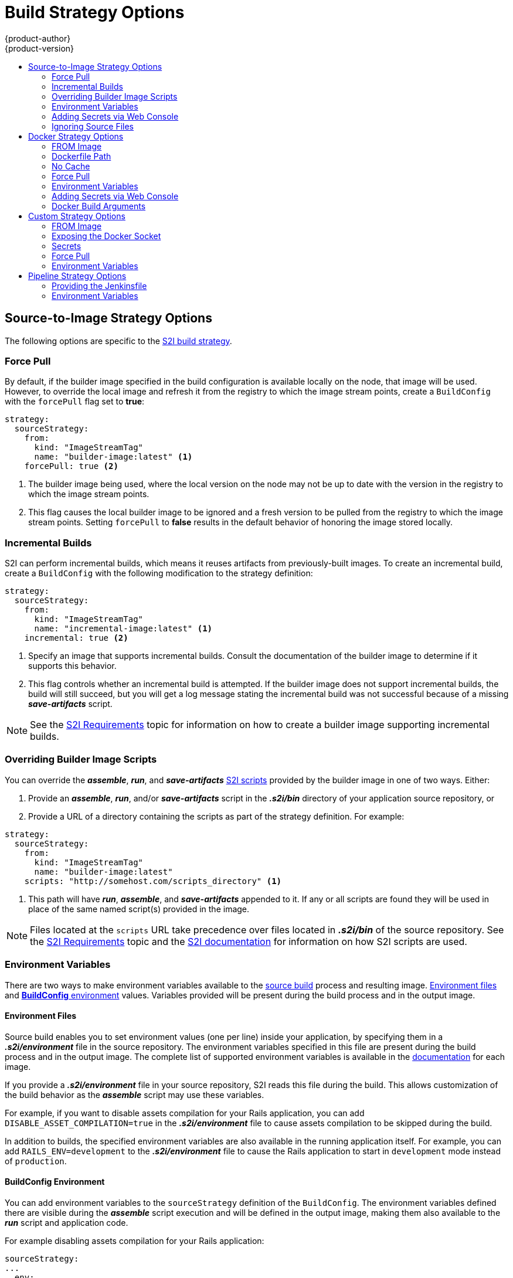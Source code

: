 [[dev-guide-build-strategy-options]]
= Build Strategy Options
{product-author}
{product-version}
:data-uri:
:icons:
:experimental:
:toc: macro
:toc-title:
:prewrap!:

toc::[]


ifdef::openshift-online,digital-garage,faktorz[]
[IMPORTANT]
====
The Docker build strategy is not supported in {product-title}.
====
endif::[]
[[source-to-image-strategy-options]]
== Source-to-Image Strategy Options

The following options are specific to the
xref:../../architecture/core_concepts/builds_and_image_streams.adoc#source-build[S2I
build strategy].

[[s2i-force-pull]]
=== Force Pull

By default, if the builder image specified in the build configuration is
available locally on the node, that image will be used. However, to override the
local image and refresh it from the registry to which the image stream points,
create a `BuildConfig` with the `forcePull` flag set to *true*:

[source,yaml]
----
strategy:
  sourceStrategy:
    from:
      kind: "ImageStreamTag"
      name: "builder-image:latest" <1>
    forcePull: true <2>
----
<1> The builder image being used, where the local version on the node may not be
up to date with the version in the registry to which the image stream points.
<2> This flag causes the local builder image to be ignored and a fresh version
to be pulled from the registry to which the image stream points. Setting
`forcePull` to *false* results in the default behavior of honoring the image
stored locally.

[[incremental-builds]]
=== Incremental Builds

S2I can perform incremental builds, which means it reuses artifacts from
previously-built images. To create an incremental build, create a
`BuildConfig` with the following modification to the strategy definition:

[source,yaml]
----
strategy:
  sourceStrategy:
    from:
      kind: "ImageStreamTag"
      name: "incremental-image:latest" <1>
    incremental: true <2>
----
<1> Specify an image that supports incremental builds. Consult the
documentation of the builder image to determine if it supports this behavior.
<2> This flag controls whether an incremental build is attempted. If the builder
image does not support incremental builds, the build will still succeed, but you
will get a log message stating the incremental build was not successful because
of a missing *_save-artifacts_* script.

[NOTE]
====
See the xref:../../creating_images/s2i.adoc#creating-images-s2i[S2I Requirements] topic for information
on how to create a builder image supporting incremental builds.
====

[[override-builder-image-scripts]]
=== Overriding Builder Image Scripts

You can override the *_assemble_*, *_run_*, and *_save-artifacts_*
xref:../../creating_images/s2i.adoc#s2i-scripts[S2I scripts] provided by the
builder image in one of two ways. Either:

1. Provide an *_assemble_*, *_run_*, and/or *_save-artifacts_* script in the
*_.s2i/bin_* directory of your application source repository, or

2. Provide a URL of a directory containing the scripts as part of the strategy
definition. For example:

[source,yaml]
----
strategy:
  sourceStrategy:
    from:
      kind: "ImageStreamTag"
      name: "builder-image:latest"
    scripts: "http://somehost.com/scripts_directory" <1>
----
<1> This path will have *_run_*, *_assemble_*, and *_save-artifacts_* appended
to it. If any or all scripts are found they will be used in place of the same
named script(s) provided in the image.

[NOTE]
====
Files located at the `scripts` URL take precedence over files located in
*_.s2i/bin_* of the source repository. See the
xref:../../creating_images/s2i.adoc#creating-images-s2i[S2I Requirements] topic and the
link:https://github.com/openshift/source-to-image/blob/master/docs/builder_image.md#sti-scripts[S2I
documentation] for information on how S2I scripts are used.
====

[[configuring-the-source-environment]]
=== Environment Variables

There are two ways to make environment variables available to the
xref:../../architecture/core_concepts/builds_and_image_streams.adoc#source-build[source build]
process and resulting image. xref:environment-files[Environment files] and
xref:buildconfig-environment[*BuildConfig* environment] values.  Variables provided will
be present during the build process and in the output image.

[[environment-files]]
==== Environment Files
Source build enables you to set environment values (one per line) inside your
application, by specifying them in a *_.s2i/environment_* file in the source
repository. The environment variables specified in this file are present during
the build process and in the output image. The complete list of supported
environment variables is available in the
xref:../../using_images/index.adoc#using-images-index[documentation] for each image.

If you provide a *_.s2i/environment_* file in your source repository, S2I reads
this file during the build. This allows customization of the build behavior as
the *_assemble_* script may use these variables.

For example, if you want to disable assets compilation for your Rails
application, you can add `DISABLE_ASSET_COMPILATION=true` in the
*_.s2i/environment_* file to cause assets compilation to be skipped during the
build.

In addition to builds, the specified environment variables are also available in
the running application itself. For example, you can add
`RAILS_ENV=development` to the *_.s2i/environment_* file to cause the Rails
application to start in `development` mode instead of `production`.

[[buildconfig-environment]]
==== BuildConfig Environment

You can add environment variables to the `sourceStrategy` definition of the
`BuildConfig`. The environment variables defined there are visible during the
*_assemble_* script execution and will be defined in the output image, making
them also available to the *_run_* script and application code.

For example disabling assets compilation for your Rails application:

[source,yaml]
----
sourceStrategy:
...
  env:
    - name: "DISABLE_ASSET_COMPILATION"
      value: "true"
----

The xref:../../dev_guide/builds/build_environment.adoc#dev-guide-build-build-environment[Build Environment]
section provides more advanced instructions.

You can also manage environment variables defined in the `BuildConfig` with the
xref:../../dev_guide/environment_variables.adoc#dev-guide-environment-variables[`oc set env`] command.

[[adding-secrets-to-source-strategy-build-configs]]
=== Adding Secrets via Web Console

To add a secret to your build configuration so that it can access a private
repository:

. Create a new {product-title} project.

. xref:../../dev_guide/secrets.adoc#dev-guide-secrets[Create a secret] that contains
credentials for accessing a private source code repository.

. Create a
xref:../../architecture/core_concepts/builds_and_image_streams.adoc#source-build[Source-to-Image (S2I)
build configuration].

. On the build configuration editor page or in the `create app from builder image` page of the
xref:../../architecture/infrastructure_components/web_console.adoc#architecture-infrastructure-components-web-console[web
console], set the *Source Secret*.

. Click the *Save* button.

[[enabling-pulling-and-pushing]]
==== Enabling Pulling and Pushing

Enable pulling to a private registry by setting the `Pull Secret` in the build
configuration and enable pushing by setting the `Push Secret`.

[[ignoring-source-files]]
=== Ignoring Source Files
Source to image supports a `.s2iignore` file, which contains a list of file
patterns that should be ignored. Files in the build working directory, as
provided by the various xref:../dev_guide/builds/build_inputs.adoc#dev-guide-build-inputs[input
sources], that match a pattern found in the `.s2iignore` file will not be made
available to the `assemble` script.

For more details on the format of the `.s2iignore` file, see the link:https://github.com/openshift/source-to-image#build-workflow[source-to-image documentation].

ifndef::openshift-online,digital-garage,faktorz[]
[[docker-strategy-options]]
== Docker Strategy Options

The following options are specific to the
xref:../../architecture/core_concepts/builds_and_image_streams.adoc#docker-build[Docker
build strategy].


[[docker-strategy-from]]
=== FROM Image

The `FROM` instruction of the *_Dockerfile_* will be replaced by the `from` of the `BuildConfig`:

[source,yaml]
----
strategy:
  dockerStrategy:
    from:
      kind: "ImageStreamTag"
      name: "debian:latest"
----

[[dockerfile-path]]
=== Dockerfile Path

By default, Docker builds use a Dockerfile (named *_Dockerfile_*) located at the
root of the context specified in the `BuildConfig.spec.source.contextDir`
field.

The `dockerfilePath` field allows the build to use a different path to
locate your Dockerfile, relative to the `BuildConfig.spec.source.contextDir`
field. It can be simply a different file name other than the default
*_Dockerfile_* (for example, *_MyDockerfile_*), or a path to a Dockerfile in a
subdirectory (for example, *_dockerfiles/app1/Dockerfile_*):

[source,yaml]
----
strategy:
  dockerStrategy:
    dockerfilePath: dockerfiles/app1/Dockerfile
----

[[no-cache]]
=== No Cache

Docker builds normally reuse cached layers found on the host performing the
build. Setting the `noCache` option to *true* forces the build to ignore
cached layers and rerun all steps of the *_Dockerfile_*:

[source,yaml]
----
strategy:
  dockerStrategy:
    noCache: true
----

[[docker-force-pull]]
=== Force Pull

By default, if the builder image specified in the build configuration is
available locally on the node, that image will be used. However, to override the
local image and refresh it from the registry to which the image stream points,
create a `BuildConfig` with the `forcePull` flag set to *true*:

[source,yaml]
----
strategy:
  dockerStrategy:
    forcePull: true <1>
----
<1> This flag causes the local builder image to be ignored, and a fresh version
to be pulled from the registry to which the image stream points. Setting
`forcePull` to *false* results in the default behavior of honoring the image
stored locally.

[[docker-strategy-environment]]
=== Environment Variables

To make environment variables available to the
xref:../../architecture/core_concepts/builds_and_image_streams.adoc#docker-build[Docker build]
process and resulting image, you can add environment variables to the
`dockerStrategy` definition of the `BuildConfig`.

The environment variables defined there are inserted as a single `ENV`
Dockerfile instruction right after the `FROM` instruction, so that it can be
referenced later on within the Dockerfile.

The variables are defined during build and stay in the output image, therefore
they will be present in any container that runs that image as well.

For example, defining a custom HTTP proxy to be used during build and runtime:

[source,yaml]
----
dockerStrategy:
...
  env:
    - name: "HTTP_PROXY"
      value: "http://myproxy.net:5187/"
----

ifdef::openshift-enterprise,openshift-origin[]
Cluster administrators can also
xref:../../install_config/http_proxies.adoc#configuring-hosts-for-proxies-using-ansible[configure
global build settings using Ansible].
endif::[]

You can also manage environment variables defined in the `BuildConfig` with the
xref:../../dev_guide/environment_variables.adoc#dev-guide-environment-variables[`oc set env`] command.

[[adding-secrets-to-docker-strategy-build-configs]]
=== Adding Secrets via Web Console

To add a secret to your build configuration so that it can access a private
repository"

. Create a new {product-title} project.

. xref:../../dev_guide/secrets.adoc#dev-guide-secrets[Create a secret] that contains
credentials for accessing a private source code repository.

. Create a
xref:../../architecture/core_concepts/builds_and_image_streams.adoc#docker-build[docker
build configuration].

. On the build configuration editor page or in the *fromimage* page of the
xref:../../architecture/infrastructure_components/web_console.adoc#architecture-infrastructure-components-web-console[web
console], set the *Source Secret*.

. Click the *Save* button.


[[docker-strategy-build-args]]
=== Docker Build Arguments

To set link:http://docs.docker.com/v1.7/reference/api/hub_registry_spec/#docker-registry-1-0[Docker build arguments], add entries to the `BuildArgs` array, which is located in the `dockerStrategy` definition of the `BuildConfig`. For example:

====
[source,yaml]
----
dockerStrategy:
...
  buildArgs:
    - name: "foo"
      value: "bar"
----
====

The build arguments will be passed to Docker when a build is started.

==== Enabling Pulling and Pushing

Enable pulling to a private registry by setting the `Pull Secret` in the build
configuration and enable pushing by setting the `Push Secret`.

[[custom-strategy-options]]
== Custom Strategy Options

The following options are specific to the
xref:../../architecture/core_concepts/builds_and_image_streams.adoc#custom-build[Custom
build strategy].

[[custom-strategy-from]]
=== FROM Image

Use the `customStrategy.from` section to indicate the image to use for the
custom build:

[source,yaml]
----
strategy:
  customStrategy:
    from:
      kind: "DockerImage"
      name: "openshift/sti-image-builder"
----

[[expose-docker-socket]]
=== Exposing the Docker Socket

In order to allow the running of Docker commands and the building of container
images from inside the container, the build container must be bound to an
accessible socket. To do so, set the `exposeDockerSocket` option to *true*:

[source,yaml]
----
strategy:
  customStrategy:
    exposeDockerSocket: true
----

[[custom-secrets]]
=== Secrets

In addition to xref:../../dev_guide/secrets.adoc#dev-guide-secrets[secrets] for
xref:build_inputs.adoc#source-clone-secrets[source] and
xref:build_inputs.adoc#using-docker-credentials-for-private-registries[images] that can
be added to all build types, custom strategies allow adding an arbitrary list of
secrets to the builder pod.

Each secret can be mounted at a specific location:

[source,yaml]
----
strategy:
  customStrategy:
    secrets:
      - secretSource: <1>
          name: "secret1"
        mountPath: "/tmp/secret1" <2>
      - secretSource:
          name: "secret2"
        mountPath: "/tmp/secret2"
----
<1> `secretSource` is a reference to a secret in the same namespace as the
build.
<2> `mountPath` is the path inside the custom builder where the secret should
be mounted.

[[adding-secrets-to-custom-strategy-build-configs]]
==== Adding Secrets via Web Console

To add a secret to your build configuration so that it can access a private
repository:

. Create a new {product-title} project.

. xref:../../dev_guide/secrets.adoc#dev-guide-secrets[Create a secret] that contains
credentials for accessing a private source code repository.

. Create a
xref:../../architecture/core_concepts/builds_and_image_streams.adoc#custom-build[custom
build configuration].

. On the build configuration editor page or in the *fromimage* page of the
xref:../../architecture/infrastructure_components/web_console.adoc#architecture-infrastructure-components-web-console[web
console], set the *Source Secret*.

. Click the *Save* button.

[[enabling-pulling-and-pushing]]
==== Enabling Pulling and Pushing

Enable pulling to a private registry by setting the `Pull Secret` in the build
configuration and enable pushing by setting the `Push Secret`.

[[custom-force-pull]]
=== Force Pull

By default, when setting up the build pod, the build controller checks if the
image specified in the build configuration is available locally on the node. If
so, that image will be used. However, to override the local image and refresh
it from the registry to which the image stream points, create a `BuildConfig`
with the `forcePull` flag set to *true*:

[source,yaml]
----
strategy:
  customStrategy:
    forcePull: true <1>
----
<1> This flag causes the local builder image to be ignored, and a fresh version
to be pulled from the registry to which the image stream points. Setting
`forcePull` to *false* results in the default behavior of honoring the image
stored locally.

[[custom-strategy-environment]]
=== Environment Variables

To make environment variables available to the
xref:../../architecture/core_concepts/builds_and_image_streams.adoc#custom-build[Custom build]
process, you can add environment variables to the `customStrategy` definition
of the `BuildConfig`.

The environment variables defined there are passed to the pod that runs the
custom build.

For example, defining a custom HTTP proxy to be used during build:

[source,yaml]
----
customStrategy:
...
  env:
    - name: "HTTP_PROXY"
      value: "http://myproxy.net:5187/"

----

ifdef::openshift-enterprise,openshift-origin[]
Cluster administrators can also
xref:../../install_config/http_proxies.adoc#configuring-hosts-for-proxies-using-ansible[configure
global build settings using Ansible].
endif::[]

You can also manage environment variables defined in the `BuildConfig` with the
xref:../../dev_guide/environment_variables.adoc#dev-guide-environment-variables[`oc set env`] command.
endif::[]

[[pipeline-strategy-options]]
== Pipeline Strategy Options

The following options are specific to the
xref:../../architecture/core_concepts/builds_and_image_streams.adoc#pipeline-build[Pipeline build strategy].

[[jenkinsfile]]
=== Providing the Jenkinsfile

You can provide the Jenkinsfile in one of two ways:

1. Embed the Jenkinsfile in the build configuration.
2. Include in the build configuration a reference to the
   Git repository that contains the Jenkinsfile.

.Embedded Definition
[source,yaml]
----
kind: "BuildConfig"
apiVersion: "v1"
metadata:
  name: "sample-pipeline"
spec:
  strategy:
    jenkinsPipelineStrategy:
      jenkinsfile: "node('agent') {\nstage 'build'\nopenshiftBuild(buildConfig: 'ruby-sample-build', showBuildLogs: 'true')\nstage 'deploy'\nopenshiftDeploy(deploymentConfig: 'frontend')\n}"
----

.Reference to Git Repository
[source,yaml]
----
kind: "BuildConfig"
apiVersion: "v1"
metadata:
  name: "sample-pipeline"
spec:
  source:
    git:
      uri: "https://github.com/openshift/ruby-hello-world"
  strategy:
    jenkinsPipelineStrategy:
      jenkinsfilePath: some/repo/dir/filename <1>
----
<1> The optional `jenkinsfilePath` field specifies the name of the
    file to use, relative to the source `contextDir`.
    If `contextDir` is omitted, it defaults to the root of the repository.
    If `jenkinsfilePath` is omitted, it defaults to *_Jenkinsfile_*.

[[jenkins-pipeline-strategy-environment]]
=== Environment Variables

To make environment variables available to the
xref:../../architecture/core_concepts/builds_and_image_streams.adoc#pipeline-build[Pipeline build]
process, you can add environment variables to the `jenkinsPipelineStrategy` definition
of the `BuildConfig`.

Once defined, the environment variables will be set as parameters for any Jenkins job associated with the `BuildConfig`.

For example:

[source,yaml]
----
jenkinsPipelineStrategy:
...
  env:
    - name: "FOO"
      value: "BAR"

----

Specifics on the mapping between `BuildConfig` environment variables and Jenkins job parameters:

* When a Jenkins job is created or updated based on changes to a Pipeline strategy `BuildConfig`, any environment
variables in the `BuildConfig` are mapped to Jenkins job parameters definitions, where the default values for the Jenkins job parameters
definitions are the current values of the associated environment variables.
* You can still add additional parameters (whose names differ from the names of the environment variables in the `BuildConfig`)
to the Jenkins job from the Jenkins console after the job's initial creation and they will be honored when builds are started for those Jenkins jobs.
* How you start builds for the Jenkins job then dictates how the parameters are set.
* If you start via `oc start-build`, the values of the environment variables in the `BuildConfig` are what the parameters are set
to for the corresponding job instance.  Any changes you make to the parameters default values from the Jenkins console are ignored.
The `BuildConfig` values take precedence.
* If you start via `oc start-build -e`, the values for the environment variables specified in the `-e` option take precedence.  And if you
specify an environment variable not listed in the `BuildConfig`, they will be added as a Jenkins job parameter definitions. And, again, any
changes you make from the Jenkins console to the parameters corresponding to the environment variables are ignored.  The `BuildConfig`
and what you specify via `oc start-build -e` takes precedence.
* If you start the Jenkins job via the Jenkins console, then you can control the setting of the parameters via the Jenkins console as part
of starting a build for the job.

You can also manage environment variables defined in the `BuildConfig` with the
xref:../../dev_guide/environment_variables.adoc#dev-guide-environment-variables[`oc set env`] command.
